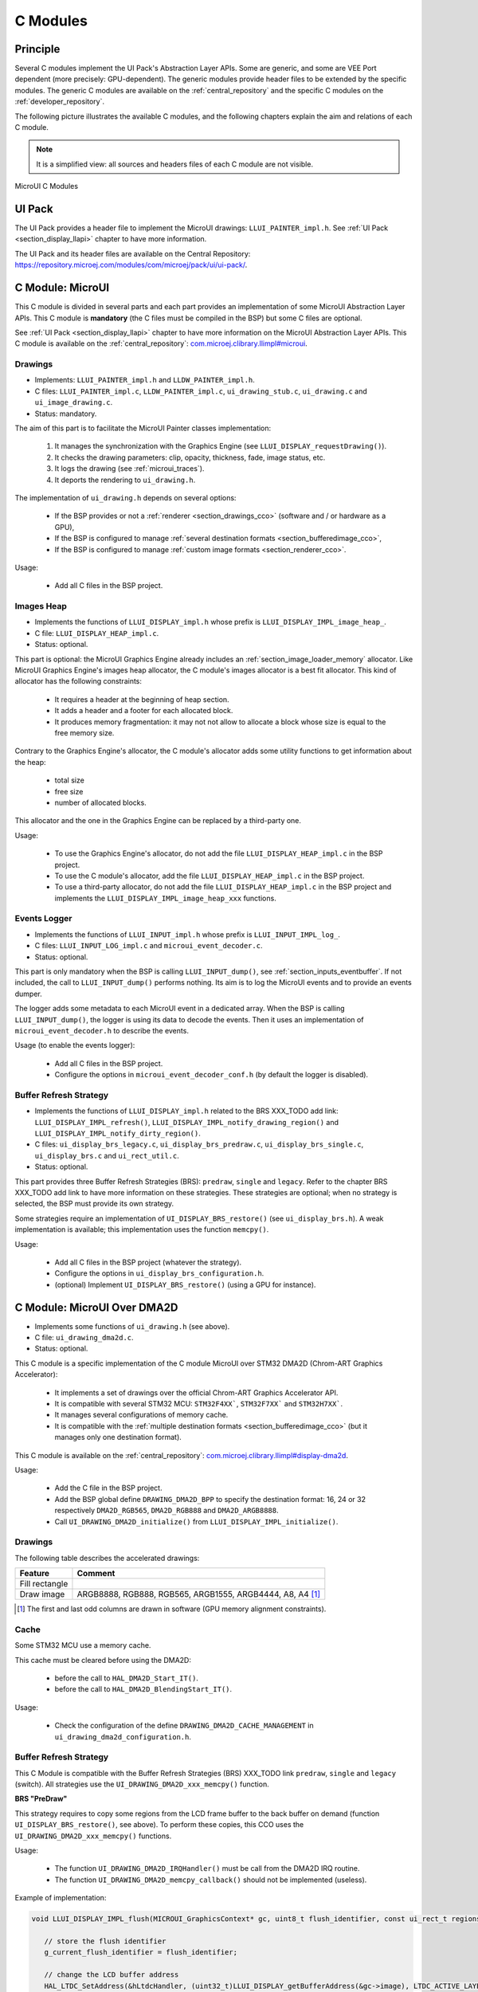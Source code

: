 .. _section_ui_cco:

=========
C Modules
=========

Principle
=========

Several C modules implement the UI Pack's Abstraction Layer APIs.
Some are generic, and some are VEE Port dependent (more precisely: GPU-dependent).
The generic modules provide header files to be extended by the specific modules. 
The generic C modules are available on the :ref:`central_repository` and the specific C modules on the :ref:`developer_repository`.

The following picture illustrates the available C modules, and the following chapters explain the aim and relations of each C module.

.. note:: It is a simplified view: all sources and headers files of each C module are not visible.

.. figure:: images/ui_cco.*
   :alt: MicroVG C Modules
   :width: 100%
   :align: center

   MicroUI C Modules

UI Pack
=======

The UI Pack provides a header file to implement the MicroUI drawings: ``LLUI_PAINTER_impl.h``.
See :ref:`UI Pack <section_display_llapi>` chapter to have more information.

The UI Pack and its header files are available on the Central Repository: https://repository.microej.com/modules/com/microej/pack/ui/ui-pack/. 

C Module: MicroUI
=================

This C module is divided in several parts and each part provides an implementation of some MicroUI Abstraction Layer APIs.
This C module is **mandatory** (the C files must be compiled in the BSP) but some C files are optional.

See :ref:`UI Pack <section_display_llapi>` chapter to have more information on the MicroUI Abstraction Layer APIs.
This C module is available on the :ref:`central_repository`: `com.microej.clibrary.llimpl#microui`_.

Drawings
--------

* Implements: ``LLUI_PAINTER_impl.h`` and ``LLDW_PAINTER_impl.h``.
* C files: ``LLUI_PAINTER_impl.c``, ``LLDW_PAINTER_impl.c``, ``ui_drawing_stub.c``, ``ui_drawing.c`` and ``ui_image_drawing.c``.
* Status: mandatory.

The aim of this part is to facilitate the MicroUI Painter classes implementation:

	1. It manages the synchronization with the Graphics Engine (see ``LLUI_DISPLAY_requestDrawing()``).
	2. It checks the drawing parameters: clip, opacity, thickness, fade, image status, etc.
	3. It logs the drawing	(see :ref:`microui_traces`).
	4. It deports the rendering to ``ui_drawing.h``.

The implementation of ``ui_drawing.h`` depends on several options:

	* If the BSP provides or not a :ref:`renderer <section_drawings_cco>` (software and / or hardware as a GPU),
	* If the BSP is configured to manage :ref:`several destination formats <section_bufferedimage_cco>`,
	* If the BSP is configured to manage :ref:`custom image formats <section_renderer_cco>`.

Usage:

	* Add all C files in the BSP project.

Images Heap
-----------

* Implements the functions of	``LLUI_DISPLAY_impl.h`` whose prefix is ``LLUI_DISPLAY_IMPL_image_heap_``.
* C file: ``LLUI_DISPLAY_HEAP_impl.c``.
* Status: optional.

This part is optional: the MicroUI Graphics Engine already includes an :ref:`section_image_loader_memory` allocator. 
Like MicroUI Graphics Engine's images heap allocator, the C module's images allocator is a best fit allocator. 
This kind of allocator has the following constraints: 

	* It requires a header at the beginning of heap section.
	* It adds a header and a footer for each allocated block.
	* It produces memory fragmentation: it may not not allow to allocate a block whose size is equal to the free memory size.

Contrary to the Graphics Engine's allocator, the C module's allocator adds some utility functions to get information about the heap: 
	 
	 * total size
	 * free size
	 * number of allocated blocks.

This allocator and the one in the Graphics Engine can be replaced by a third-party one.

Usage:

	 * To use the Graphics Engine's allocator, do not add the file ``LLUI_DISPLAY_HEAP_impl.c`` in the BSP project.
	 * To use the C module's allocator, add the file ``LLUI_DISPLAY_HEAP_impl.c`` in the BSP project.
	 * To use a third-party allocator, do not add the file ``LLUI_DISPLAY_HEAP_impl.c`` in the BSP project and implements the ``LLUI_DISPLAY_IMPL_image_heap_xxx`` functions.

Events Logger
-------------

* Implements the functions of ``LLUI_INPUT_impl.h`` whose prefix is ``LLUI_INPUT_IMPL_log_``.
* C files: ``LLUI_INPUT_LOG_impl.c`` and ``microui_event_decoder.c``.
* Status: optional.

This part is only mandatory when the BSP is calling ``LLUI_INPUT_dump()``, see :ref:`section_inputs_eventbuffer`.
If not included, the call to ``LLUI_INPUT_dump()`` performs nothing. 
Its aim is to log the MicroUI events and to provide an events dumper. 

The logger adds some metadata to each MicroUI event in a dedicated array. 
When the BSP is calling ``LLUI_INPUT_dump()``, the logger is using its data to decode the events. 
Then it uses an implementation of ``microui_event_decoder.h`` to describe the events.

Usage (to enable the events logger):

	* Add all C files in the BSP project.
	* Configure the options in ``microui_event_decoder_conf.h`` (by default the logger is disabled).

Buffer Refresh Strategy
-----------------------

* Implements the functions of ``LLUI_DISPLAY_impl.h`` related to the BRS XXX_TODO add link: ``LLUI_DISPLAY_IMPL_refresh()``, ``LLUI_DISPLAY_IMPL_notify_drawing_region()`` and ``LLUI_DISPLAY_IMPL_notify_dirty_region()``.
* C files: ``ui_display_brs_legacy.c``, ``ui_display_brs_predraw.c``, ``ui_display_brs_single.c``, ``ui_display_brs.c`` and ``ui_rect_util.c``.
* Status: optional.

This part provides three Buffer Refresh Strategies (BRS): ``predraw``, ``single`` and ``legacy``.
Refer to the chapter BRS XXX_TODO add link to have more information on these strategies.
These strategies are optional; when no strategy is selected, the BSP must provide its own strategy.

Some strategies require an implementation of ``UI_DISPLAY_BRS_restore()`` (see ``ui_display_brs.h``).
A weak implementation is available; this implementation uses the function ``memcpy()``.

Usage:

	* Add all C files in the BSP project (whatever the strategy).
	* Configure the options in ``ui_display_brs_configuration.h``.
	* (optional) Implement ``UI_DISPLAY_BRS_restore()`` (using a GPU for instance).  

.. _com.microej.clibrary.llimpl#microui: https://repository.microej.com/modules/com/microej/clibrary/llimpl/microui/

.. _section_ui_c_module_microui_dma2d:

C Module: MicroUI Over DMA2D
============================

* Implements some functions of ``ui_drawing.h`` (see above).
* C file: ``ui_drawing_dma2d.c``.
* Status: optional.

This C module is a specific implementation of the C module MicroUI over STM32 DMA2D (Chrom-ART Graphics Accelerator):

	* It implements a set of drawings over the official Chrom-ART Graphics Accelerator API.
	* It is compatible with several STM32 MCU: ``STM32F4XX```, ``STM32F7XX``` and ``STM32H7XX```.
	* It manages several configurations of memory cache.
	* It is compatible with the :ref:`multiple destination formats <section_bufferedimage_cco>` (but it manages only one destination format).

This C module is available on the :ref:`central_repository`: `com.microej.clibrary.llimpl#display-dma2d`_.

Usage:

	* Add the C file in the BSP project.
	* Add the BSP global define ``DRAWING_DMA2D_BPP`` to specify the destination format: 16, 24 or 32 respectively ``DMA2D_RGB565``, ``DMA2D_RGB888`` and ``DMA2D_ARGB8888``.
	* Call ``UI_DRAWING_DMA2D_initialize()`` from ``LLUI_DISPLAY_IMPL_initialize()``.

Drawings
--------

The following table describes the accelerated drawings:

+----------------+-----------------------------------------------------------+
| Feature        | Comment                                                   |
+================+===========================================================+
| Fill rectangle |                                                           |
+----------------+-----------------------------------------------------------+
| Draw image     | ARGB8888, RGB888, RGB565, ARGB1555, ARGB4444, A8, A4 [1]_ |
+----------------+-----------------------------------------------------------+

.. [1] The first and last odd columns are drawn in software (GPU memory alignment constraints). 

Cache
-----

Some STM32 MCU use a memory cache. 

This cache must be cleared before using the DMA2D: 

	* before the call to ``HAL_DMA2D_Start_IT()``.
	* before the call to ``HAL_DMA2D_BlendingStart_IT()``.

Usage:

	* Check the configuration of the define ``DRAWING_DMA2D_CACHE_MANAGEMENT`` in ``ui_drawing_dma2d_configuration.h``.

Buffer Refresh Strategy
-----------------------

This C Module is compatible with the Buffer Refresh Strategies (BRS) XXX_TODO link ``predraw``, ``single`` and ``legacy`` (switch).
All strategies use the ``UI_DRAWING_DMA2D_xxx_memcpy()`` function.

**BRS "PreDraw"**

This strategy requires to copy some regions from the LCD frame buffer to the back buffer on demand (function ``UI_DISPLAY_BRS_restore()``, see above).
To perform these copies, this CCO uses the ``UI_DRAWING_DMA2D_xxx_memcpy()`` functions.

Usage:

	* The function ``UI_DRAWING_DMA2D_IRQHandler()`` must be call from the DMA2D IRQ routine.
	* The function ``UI_DRAWING_DMA2D_memcpy_callback()`` should not be implemented (useless).

Example of implementation:

.. code-block:: c

      void LLUI_DISPLAY_IMPL_flush(MICROUI_GraphicsContext* gc, uint8_t flush_identifier, const ui_rect_t regions[], size_t length) {
         
         // store the flush identifier
         g_current_flush_identifier = flush_identifier;
         
         // change the LCD buffer address
         HAL_LTDC_SetAddress(&hLtdcHandler, (uint32_t)LLUI_DISPLAY_getBufferAddress(&gc->image), LTDC_ACTIVE_LAYER);
         
         // ask an interrupt for next LCD tick
         lcd_enable_interrupt();
      }

      void LTDC_IRQHandler(LTDC_HandleTypeDef *hltdc) {
         // LTDC register reload
         __HAL_LTDC_ENABLE_IT(hltdc, LTDC_IT_RR);
         
         // notify the MicroUI Graphics Engine 
         uint8_t* buffer = (uint8_t*)(BACK_BUFFER == LTDC_Layer->CFBAR ? FRAME_BUFFER : BACK_BUFFER);
         LLUI_DISPLAY_setDrawingBuffer(g_current_flush_identifier, buffer, from_isr);
      }

      void DMA2D_IRQHandler(void) {
         // call CCO DMA2D function
         UI_DRAWING_DMA2D_IRQHandler();
      }

**BRS "Single"**

Usually, this strategy is used when the LCD frame buffer cannot be mapped dynamically: the same buffer is always used as back buffer.
However, the LCD frame buffer can be mapped on a memory buffer that is in the CPU addresses range.
In that case, the ``UI_DRAWING_DMA2D_xxx_memcpy()`` functions can be used to copy the content of the back buffer to the LCD frame buffer.

Usage:

	* The function ``UI_DRAWING_DMA2D_configure_memcpy()`` must be called from the implementation of ``LLUI_DISPLAY_IMPL_flush()``.
	* The function ``UI_DRAWING_DMA2D_start_memcpy()`` must be call from the LCD controller IRQ routine.
	* The function ``UI_DRAWING_DMA2D_IRQHandler()`` must be call from the DMA2D IRQ routine.
	* The function ``UI_DRAWING_DMA2D_memcpy_callback()`` must be implemented to unlock the MicroUI Graphics Engine.

Example of implementation:

.. code-block:: c

      void LLUI_DISPLAY_IMPL_flush(MICROUI_GraphicsContext* gc, uint8_t flush_identifier, const ui_rect_t regions[], size_t length) {
         
         // store the flush identifier
         g_current_flush_identifier = flush_identifier;
         
         // configure the copy to launch at next LCD tick
         UI_DRAWING_DMA2D_configure_memcpy(LLUI_DISPLAY_getBufferAddress(&gc->image), (uint8_t*)LTDC_Layer->CFBAR, regions[0].x1, regions[0].y1, regions[0].x2, regions[0].y2, RK043FN48H_WIDTH, &dma2d_memcpy);
         
         // ask an interrupt for next LCD tick
         lcd_enable_interrupt();
      }

      void LTDC_IRQHandler(LTDC_HandleTypeDef *hltdc) {
         // clear interrupt flag
         LTDC->ICR = LTDC_IER_FLAG;

         // launch the copy from back buffer to frame buffer
         UI_DRAWING_DMA2D_start_memcpy(&dma2d_memcpy);
      }

      void DMA2D_IRQHandler(void) {
         // call CCO DMA2D function
         UI_DRAWING_DMA2D_IRQHandler();
      }

      void UI_DRAWING_DMA2D_memcpy_callback(bool from_isr) {
         // notify the MicroUI Graphics Engine 
         LLUI_DISPLAY_setDrawingBuffer(g_current_flush_identifier, (uint8_t*)BACK_BUFFER, from_isr);
      }

**BRS "Legacy"**

This strategy requires to copy the past (the previous drawings) from the LCD frame buffer to the back buffer before unlocking the MicroUI Graphics Engine.
To perform this copy, this CCO uses the ``UI_DRAWING_DMA2D_xxx_memcpy()`` functions.
At the end of the copy, the MicroUI Graphics Engine is unlocked: a new drawing can be performed in the new back buffer.

Usage:

	* The function ``UI_DRAWING_DMA2D_configure_memcpy()`` must be called from the implementation of ``LLUI_DISPLAY_IMPL_flush()``.
	* The function ``UI_DRAWING_DMA2D_start_memcpy()`` must be call from the LCD controller IRQ routine.
	* The function ``UI_DRAWING_DMA2D_IRQHandler()`` must be call from the DMA2D IRQ routine.
	* The function ``UI_DRAWING_DMA2D_memcpy_callback()`` must be implemented to unlock the MicroUI Graphics Engine.

Example of implementation:

.. code-block:: c

      void LLUI_DISPLAY_IMPL_flush(MICROUI_GraphicsContext* gc, uint8_t flush_identifier, const ui_rect_t regions[], size_t length) {
         
         // store the flush identifier
         g_current_flush_identifier = flush_identifier;
         
         // configure the copy to launch at next LCD tick
         UI_DRAWING_DMA2D_configure_memcpy(LLUI_DISPLAY_getBufferAddress(&gc->image), (uint8_t*)LTDC_Layer->CFBAR, regions[0].x1, regions[0].y1, regions[0].x2, regions[0].y2, RK043FN48H_WIDTH, &dma2d_memcpy);
         
         // change the LCD buffer address
         HAL_LTDC_SetAddress(&hLtdcHandler, (uint32_t)LLUI_DISPLAY_getBufferAddress(&gc->image), LTDC_ACTIVE_LAYER);
         
         // ask an interrupt for next LCD tick
         lcd_enable_interrupt();
      }

      void HAL_LTDC_ReloadEventCallback(LTDC_HandleTypeDef *hltdc) {
         // LTDC register reload
         __HAL_LTDC_ENABLE_IT(hltdc, LTDC_IT_RR);

         // launch the copy from new frame buffer to new back buffer
         UI_DRAWING_DMA2D_start_memcpy(&dma2d_memcpy);
      }

      void DMA2D_IRQHandler(void) {
         // call CCO DMA2D function
         UI_DRAWING_DMA2D_IRQHandler();
      }

      void UI_DRAWING_DMA2D_memcpy_callback(bool from_isr) {
         // notify the MicroUI Graphics Engine 
         uint8_t* buffer = (uint8_t*)(BACK_BUFFER == LTDC_Layer->CFBAR ? FRAME_BUFFER : BACK_BUFFER);
         LLUI_DISPLAY_setDrawingBuffer(g_current_flush_identifier, buffer, from_isr);
      }

.. _com.microej.clibrary.llimpl#display-dma2d: https://repository.microej.com/modules/com/microej/clibrary/llimpl/display-dma2d/

.. _section_ui_c_module_microui_vglite:

C Module: MicroUI Over VGLite
=============================

This C module is a specific implementation of the C module MicroUI over Vivante VGLite.
It implements a set of drawings over the official Vivante VGLite library (that targets some GPU with vector graphics acceleration): ``ui_drawing_vglite.c``.

This C module also provides a set of header files (and their implementations) to manipulate some MicroUI concepts over the VGLite library: image management, path format, etc.: ``ui_vglite.h`` and ``ui_drawing_vglite_path.h``.

Options
-------

This C module provides some drawing algorithms that are disabled by default. 

* The rendering time of a simple shape with the GPU (time in the VG-Lite library + GPU setup time + rendering time) is longer than with software rendering. To enable the hardware rendering for simple shapes, uncomment the definition of ``VGLITE_USE_GPU_FOR_SIMPLE_DRAWINGS``  in ``ui_vglite_configuration.h``.
* The rendering time of an RGB565 image into an RGB565 buffer without applying an opacity (alpha == 0xff) is longer than with software rendering (as this kind of drawing consists in performing a mere memory copy). To enable the hardware rendering for RGB565 images, uncomment the definition of ``VGLITE_USE_GPU_FOR_RGB565_IMAGES``  in ``ui_vglite_configuration.h``.
* ARGB8888, ARGB1555, and ARGB4444 transparent images may not be compatible with some revisions of the VG-Lite GPU. Older GPU revisions do not render transparent images correctly because the pre-multiplication of the pixel opacity is not propagated to the pixel color components. To force the hardware rendering for non-premultiplied transparent images when the VG-Lite GPU is not compatible, uncomment the definition of ``VGLITE_USE_GPU_FOR_TRANSPARENT_IMAGES``  in ``ui_vglite_configuration.h``. Note that this limitation does not concern the VG-Lite GPU compatible with non-premultiplied transparent images and the A8/A4 formats.

Accelerated Drawings
--------------------

The following table describes the accelerated features:

+-----------------------------+-----------------------------------------------------------+
| Feature                     | Comment                                                   |
+=============================+===========================================================+
| Draw line                   | Disabled by default (see above)                           |
+-----------------------------+-----------------------------------------------------------+
| Fill rectangle              | Disabled by default (see above)                           |
+-----------------------------+-----------------------------------------------------------+
| Draw rounded rectangle      | Disabled by default (see above)                           |
+-----------------------------+-----------------------------------------------------------+
| Fill rounded rectangle      |                                                           |
+-----------------------------+-----------------------------------------------------------+
| Draw circle arc             | Disabled by default (see above)                           |
+-----------------------------+-----------------------------------------------------------+
| Fill circle arc             |                                                           |
+-----------------------------+-----------------------------------------------------------+
| Draw ellipse arc            | Disabled by default (see above)                           |
+-----------------------------+-----------------------------------------------------------+
| Fill ellipse arc            |                                                           |
+-----------------------------+-----------------------------------------------------------+
| Draw ellipse arc            | Disabled by default (see above)                           |
+-----------------------------+-----------------------------------------------------------+
| Fill ellipse arc            |                                                           |
+-----------------------------+-----------------------------------------------------------+
| Draw circle                 | Disabled by default (see above)                           |
+-----------------------------+-----------------------------------------------------------+
| Fill circle                 |                                                           |
+-----------------------------+-----------------------------------------------------------+
| Draw image                  | ARGB8888_PRE, ARGB1555_PRE, ARGB4444_PRE, RGB565, A8, A4  |
|                             | ARGB8888, ARGB1555, ARGB4444 (see above)                  |
+-----------------------------+-----------------------------------------------------------+
| Draw thick faded point      | Only with fade <= 1                                       |
+-----------------------------+-----------------------------------------------------------+
| Draw thick faded line       | Only with fade <= 1                                       |
+-----------------------------+-----------------------------------------------------------+
| Draw thick faded circle     | Only with fade <= 1                                       |
+-----------------------------+-----------------------------------------------------------+
| Draw thick faded circle arc | Only with fade <= 1                                       |
+-----------------------------+-----------------------------------------------------------+
| Draw thick faded ellipse    | Only with fade <= 1                                       |
+-----------------------------+-----------------------------------------------------------+
| Draw thick line             |                                                           |
+-----------------------------+-----------------------------------------------------------+
| Draw thick circle           |                                                           |
+-----------------------------+-----------------------------------------------------------+
| Draw thick circle arc       |                                                           |
+-----------------------------+-----------------------------------------------------------+
| Draw thick ellipse          |                                                           |
+-----------------------------+-----------------------------------------------------------+
| Draw flipped image          | See draw image                                            |
+-----------------------------+-----------------------------------------------------------+
| Draw rotated image          | See draw image                                            |
+-----------------------------+-----------------------------------------------------------+
| Draw scaled image           | See draw image                                            |
+-----------------------------+-----------------------------------------------------------+

This C module is available on the :ref:`developer_repository`: `com.microej.clibrary.llimpl#microui-vglite`_.

Compatibility With MCU i.MX RT595
---------------------------------

The previous versions of the C Module Over VGLite included an implementation of the Low-Level API ``LLUI_DISPLAY_impl.h``.
This support has been extracted into a dedicated C Module since the version ``7.0.0``.
The dedicated C Module is available on the :ref:`developer_repository`: `com.microej.clibrary.llimpl#microui-mimxrt595-evk`_.

Only the C Module `com.microej.clibrary.llimpl#microui-vglite`_ is useful to target the Vivante VG-Lite GPU to perform the MicroUI and MicroVG drawings.
The C Module `com.microej.clibrary.llimpl#microui-mimxrt595-evk`_ only gives an example of an implementation compatible with the MCU i.MX RT595 MCU.

.. note:: For more information, see the :ref:`migration notes<section_ui_migrationguide_13.6_mimxrt595evk>`.

.. _com.microej.clibrary.llimpl#microui-vglite: https://forge.microej.com/artifactory/microej-developer-repository-release/com/microej/clibrary/llimpl/microui-vglite/
.. _com.microej.clibrary.llimpl#microui-mimxrt595-evk: https://forge.microej.com/artifactory/microej-developer-repository-release/com/microej/clibrary/llimpl/microui-mimxrt595-evk/

.. _section_ui_c_module_microui_nemagfx:

C Module: MicroUI Over NemaGFX
==============================

This C module is a specific implementation of the C module MicroUI over Think Silicon NemaGFX.
It implements a set of drawings over the official NemaGFX library (that targets some GPU with vector graphics acceleration): ``ui_drawing_nema.c``.

Implementation
--------------

The MicroUI Graphics Engine waits the end of the asynchronous drawings (performed by the GPU).
The VEE Port must unlock this waiting by using one of these two solutions:

* Mode `interrupt`: the GPU interrupt routine has to call the function ``UI_DRAWING_NEMA_post_operation()`` (the GPU interrupt routine is often written in the same file than the implementation of ``nema_sys_init()``).
* Mode `task`: the VEE Port has to add a dedicated task that will wait the end of the drawings.

The mode `interrupt` is enabled by default. 
To use the mode `task`, comment the define ``NEMA_INTERRUPT_MODE`` in ``ui_drawing_nema_configuration.h``

.. note:: Retrieve more details in the ``#define NEMA_INTERRUPT_MODE`` documentation.

Options
-------

This C module provides some drawing algorithms that are disabled by default. 

* The rendering time of a simple shape with the GPU (time in the NemaGFX library + GPU setup time + rendering time) is longer than with software rendering. To enable the hardware rendering for simple shapes, uncomment the definition of ``ENABLE_SIMPLE_LINES``  in ``ui_drawing_nema_configuration.h``.
* To draw a shape, the GPU uses the commands list. For rectangular shapes (draw/fill rectangles and images), the maximum list size is fixed (around 300 bytes). For the other shapes (circle, etc.) the list increases according the shape size (dynamic shape): several blocks of 1024 bytes and 40 bytes are allocated and never freed. By default, the dynamic shapes are disabled and the software algorithms are used instead. To enable the hardware rendering for dynamic shapes, uncomment the definition of ``ENABLE_DYNAMIC_SHAPES``  in ``ui_drawing_nema_configuration.h``.
* Some GPU might not be able to render the images in specific memories. Comment the define ``ENABLE_IMAGE_ROTATION`` in ``ui_drawing_nema_configuration.h`` to not use the GPU to render the rotated images.

Accelerated Drawings
--------------------

The following table describes the accelerated features:

+-------------------------+-----------------------------------------------------------------------------+
| Feature                 | Comment                                                                     |
+=========================+=============================================================================+
| Draw line               |                                                                             |
+-------------------------+-----------------------------------------------------------------------------+
| Draw horizontal line    | Disabled by default (see above: ENABLE_SIMPLE_LINES)                        |
+-------------------------+-----------------------------------------------------------------------------+
| Draw vertical line      | Disabled by default (see above: ENABLE_SIMPLE_LINES)                        |
+-------------------------+-----------------------------------------------------------------------------+
| Draw rectangle          | Disabled by default (see above: ENABLE_SIMPLE_LINES)                        |
+-------------------------+-----------------------------------------------------------------------------+
| Fill rectangle          |                                                                             |
+-------------------------+-----------------------------------------------------------------------------+
| Draw rounded rectangle  | Disabled by default (see above: ENABLE_DYNAMIC_SHAPES)                      |
+-------------------------+-----------------------------------------------------------------------------+
| Fill rounded rectangle  | Disabled by default (see above: ENABLE_DYNAMIC_SHAPES)                      |
+-------------------------+-----------------------------------------------------------------------------+
| Draw circle             | Disabled by default (see above: ENABLE_DYNAMIC_SHAPES)                      |
+-------------------------+-----------------------------------------------------------------------------+
| Fill circle             | Disabled by default (see above: ENABLE_DYNAMIC_SHAPES)                      |
+-------------------------+-----------------------------------------------------------------------------+
| Draw image              | ARGB8888, RGB565, A8                                                        |
+-------------------------+-----------------------------------------------------------------------------+
| Draw thick faded line   | Only with fade <= 1                                                         |
+-------------------------+-----------------------------------------------------------------------------+
| Draw thick faded circle | Only with fade <= 1, disabled by default (see above: ENABLE_DYNAMIC_SHAPES) |
+-------------------------+-----------------------------------------------------------------------------+
| Draw thick line         |                                                                             |
+-------------------------+-----------------------------------------------------------------------------+
| Draw thick circle       | Disabled by default (see above: ENABLE_DYNAMIC_SHAPES)                      |
+-------------------------+-----------------------------------------------------------------------------+
| Draw rotated image      | See draw image                                                              |
+-------------------------+-----------------------------------------------------------------------------+
| Draw scaled image       | See draw image                                                              |
+-------------------------+-----------------------------------------------------------------------------+

This C module is available on the :ref:`developer_repository`: `com.microej.clibrary.llimpl#microui-nemagfx`_.

.. _com.microej.clibrary.llimpl#microui-nemagfx: https://forge.microej.com/artifactory/microej-developer-repository-release/com/microej/clibrary/llimpl/microui-nemagfx/

Compatibility
=============

The compatibility between the components (Packs, C modules, and Libraries) is described in the :ref:`section_ui_releasenotes_cmodule`.

..
   | Copyright 2008-2024, MicroEJ Corp. Content in this space is free 
   for read and redistribute. Except if otherwise stated, modification 
   is subject to MicroEJ Corp prior approval.
   | MicroEJ is a trademark of MicroEJ Corp. All other trademarks and 
   copyrights are the property of their respective owners.
